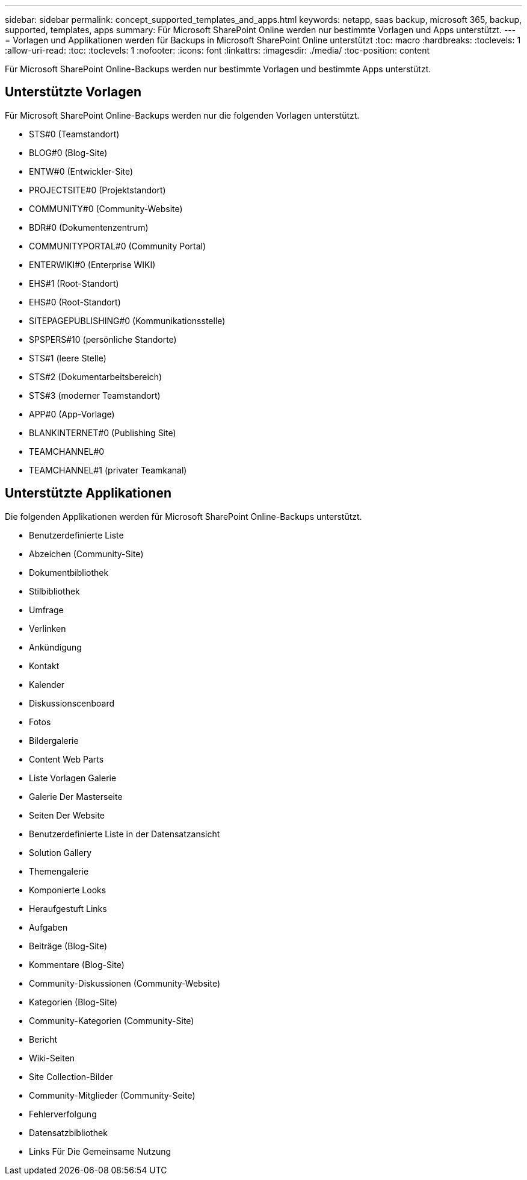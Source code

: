 ---
sidebar: sidebar 
permalink: concept_supported_templates_and_apps.html 
keywords: netapp, saas backup, microsoft 365, backup, supported, templates, apps 
summary: Für Microsoft SharePoint Online werden nur bestimmte Vorlagen und Apps unterstützt. 
---
= Vorlagen und Applikationen werden für Backups in Microsoft SharePoint Online unterstützt
:toc: macro
:hardbreaks:
:toclevels: 1
:allow-uri-read: 
:toc: 
:toclevels: 1
:nofooter: 
:icons: font
:linkattrs: 
:imagesdir: ./media/
:toc-position: content


[role="lead"]
Für Microsoft SharePoint Online-Backups werden nur bestimmte Vorlagen und bestimmte Apps unterstützt.



== Unterstützte Vorlagen

Für Microsoft SharePoint Online-Backups werden nur die folgenden Vorlagen unterstützt.

* STS#0 (Teamstandort)
* BLOG#0 (Blog-Site)
* ENTW#0 (Entwickler-Site)
* PROJECTSITE#0 (Projektstandort)
* COMMUNITY#0 (Community-Website)
* BDR#0 (Dokumentenzentrum)
* COMMUNITYPORTAL#0 (Community Portal)
* ENTERWIKI#0 (Enterprise WIKI)
* EHS#1 (Root-Standort)
* EHS#0 (Root-Standort)
* SITEPAGEPUBLISHING#0 (Kommunikationsstelle)
* SPSPERS#10 (persönliche Standorte)
* STS#1 (leere Stelle)
* STS#2 (Dokumentarbeitsbereich)
* STS#3 (moderner Teamstandort)
* APP#0 (App-Vorlage)
* BLANKINTERNET#0 (Publishing Site)
* TEAMCHANNEL#0
* TEAMCHANNEL#1 (privater Teamkanal)




== Unterstützte Applikationen

Die folgenden Applikationen werden für Microsoft SharePoint Online-Backups unterstützt.

* Benutzerdefinierte Liste
* Abzeichen (Community-Site)
* Dokumentbibliothek
* Stilbibliothek
* Umfrage
* Verlinken
* Ankündigung
* Kontakt
* Kalender
* Diskussionscenboard
* Fotos
* Bildergalerie
* Content Web Parts
* Liste Vorlagen Galerie
* Galerie Der Masterseite
* Seiten Der Website
* Benutzerdefinierte Liste in der Datensatzansicht
* Solution Gallery
* Themengalerie
* Komponierte Looks
* Heraufgestuft Links
* Aufgaben
* Beiträge (Blog-Site)
* Kommentare (Blog-Site)
* Community-Diskussionen (Community-Website)
* Kategorien (Blog-Site)
* Community-Kategorien (Community-Site)
* Bericht
* Wiki-Seiten
* Site Collection-Bilder
* Community-Mitglieder (Community-Seite)
* Fehlerverfolgung
* Datensatzbibliothek
* Links Für Die Gemeinsame Nutzung

